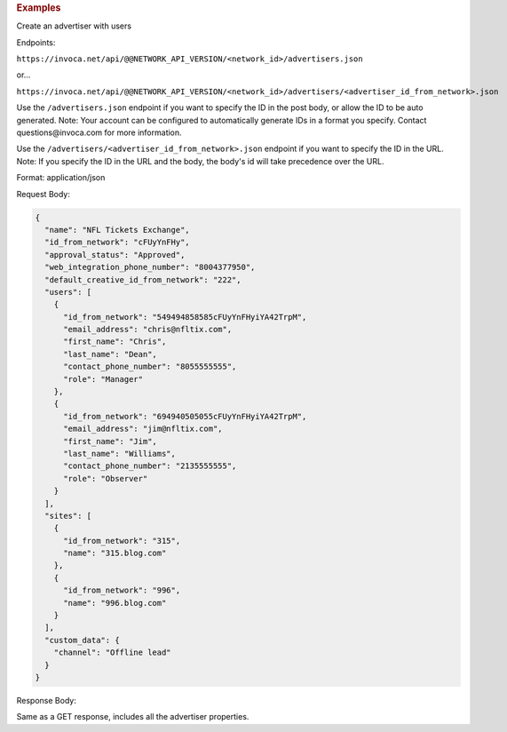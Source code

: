 

.. container:: endpoint-long-description

  .. rubric:: Examples

  Create an advertiser with users

  Endpoints:

  ``https://invoca.net/api/@@NETWORK_API_VERSION/<network_id>/advertisers.json``

  or...

  ``https://invoca.net/api/@@NETWORK_API_VERSION/<network_id>/advertisers/<advertiser_id_from_network>.json``

  Use the ``/advertisers.json`` endpoint if you want to specify the ID in the post body, or allow the ID to be auto generated.
  Note: Your account can be configured to automatically generate IDs in a format you specify. Contact questions\@invoca.com for more information.

  Use the ``/advertisers/<advertiser_id_from_network>.json`` endpoint if you want to specify the ID in the URL.
  Note: If you specify the ID in the URL and the body, the body's id will take precedence over the URL.

  Format: application/json

  Request Body:

  .. code-block:: json

     {
       "name": "NFL Tickets Exchange",
       "id_from_network": "cFUyYnFHy",
       "approval_status": "Approved",
       "web_integration_phone_number": "8004377950",
       "default_creative_id_from_network": "222",
       "users": [
         {
           "id_from_network": "549494858585cFUyYnFHyiYA42TrpM",
           "email_address": "chris@nfltix.com",
           "first_name": "Chris",
           "last_name": "Dean",
           "contact_phone_number": "8055555555",
           "role": "Manager"
         },
         {
           "id_from_network": "694940505055cFUyYnFHyiYA42TrpM",
           "email_address": "jim@nfltix.com",
           "first_name": "Jim",
           "last_name": "Williams",
           "contact_phone_number": "2135555555",
           "role": "Observer"
         }
       ],
       "sites": [
         {
           "id_from_network": "315",
           "name": "315.blog.com"
         },
         {
           "id_from_network": "996",
           "name": "996.blog.com"
         }
       ],
       "custom_data": {
         "channel": "Offline lead"
       }
     }

  Response Body:

  Same as a GET response, includes all the advertiser properties.
